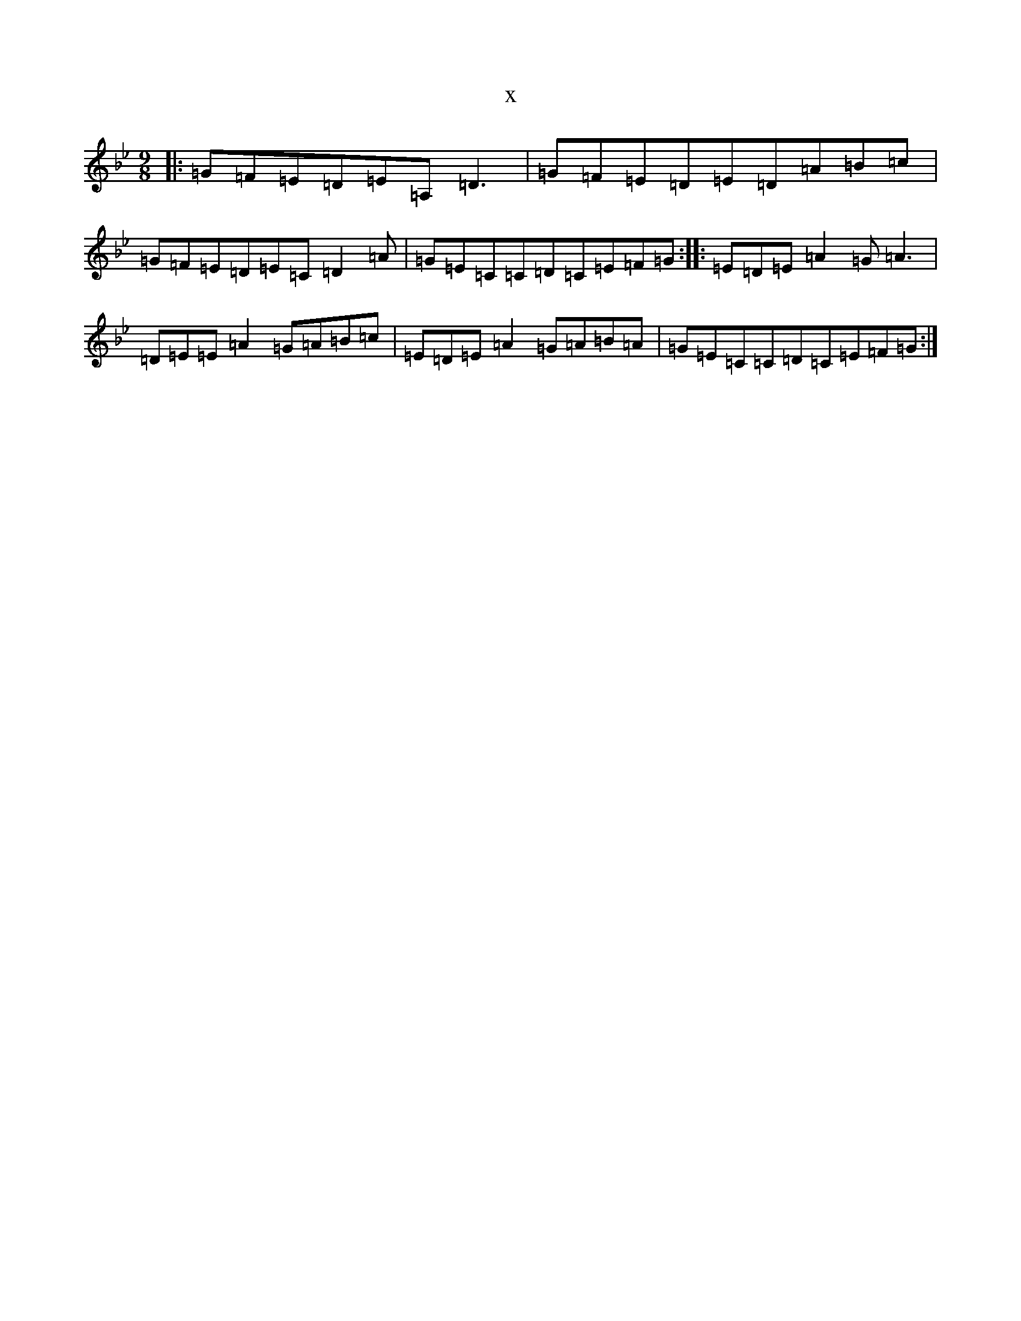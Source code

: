 X:21857
T:x
L:1/8
M:9/8
K: C Dorian
|:=G=F=E=D=E=A,=D3|=G=F=E=D=E=D=A=B=c|=G=F=E=D=E=C=D2=A|=G=E=C=C=D=C=E=F=G:||:=E=D=E=A2=G=A3|=D=E=E=A2=G=A=B=c|=E=D=E=A2=G=A=B=A|=G=E=C=C=D=C=E=F=G:|